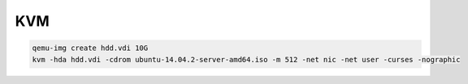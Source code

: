.. kvm_

KVM
###

.. code-block:: bash

    qemu-img create hdd.vdi 10G
    kvm -hda hdd.vdi -cdrom ubuntu-14.04.2-server-amd64.iso -m 512 -net nic -net user -curses -nographic
